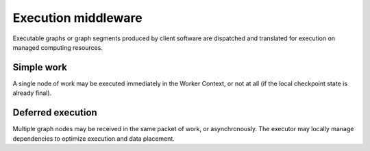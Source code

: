 ====================
Execution middleware
====================

Executable graphs or graph segments produced by client software are dispatched
and translated for execution on managed computing resources.

.. uml:: diagrams/runtime_interface_sequence.puml

Simple work
===========

A single node of work may be executed immediately in the Worker Context,
or not at all (if the local checkpoint state is already final).

.. uml:: diagrams/runtime_immediate_sequence.puml

Deferred execution
==================

Multiple graph nodes may be received in the same packet of work, or asynchronously.
The executor may locally manage dependencies to optimize execution and data placement.

.. uml:: diagrams/runtime_deferred_sequence.puml
